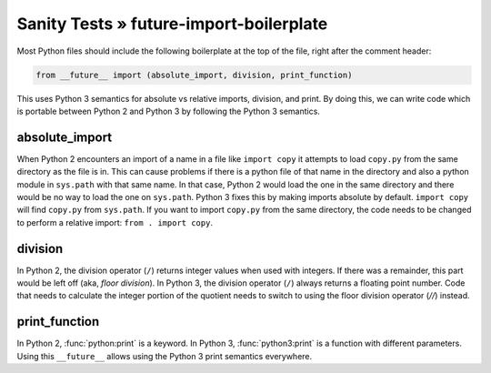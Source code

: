 Sanity Tests » future-import-boilerplate
========================================

Most Python files should include the following boilerplate at the top of the file, right after the
comment header:

.. code-block:: python

    from __future__ import (absolute_import, division, print_function)

This uses Python 3 semantics for absolute vs relative imports, division, and print.  By doing this,
we can write code which is portable between Python 2 and Python 3 by following the Python 3 semantics.


absolute_import
---------------

When Python 2 encounters an import of a name in a file like ``import copy`` it attempts to load
``copy.py`` from the same directory as the file is in.  This can cause problems if there is a python
file of that name in the directory and also a python module in ``sys.path`` with that same name.  In
that case, Python 2 would load the one in the same directory and there would be no way to load the
one on ``sys.path``.  Python 3 fixes this by making imports absolute by default.  ``import copy``
will find ``copy.py`` from ``sys.path``.  If you want to import ``copy.py`` from the same directory,
the code needs to be changed to perform a relative import: ``from . import copy``.

.. seealso::

    * `Absolute and relative imports <https://www.python.org/dev/peps/pep-0328>`_

division
--------

In Python 2, the division operator (``/``) returns integer values when used with integers.  If there
was a remainder, this part would be left off (aka, `floor division`).  In Python 3, the division
operator (``/``) always returns a floating point number.  Code that needs to calculate the integer
portion of the quotient needs to switch to using the floor division operator (`//`) instead.

.. seealso::

    * `Changing the division operator <https://www.python.org/dev/peps/pep-0238>`_

print_function
--------------

In Python 2, :func:`python:print` is a keyword.  In Python 3, :func:`python3:print` is a function with different
parameters.  Using this ``__future__`` allows using the Python 3 print semantics everywhere.

.. seealso::

    * `Make print a function <https://www.python.org/dev/peps/pep-3105>`_

